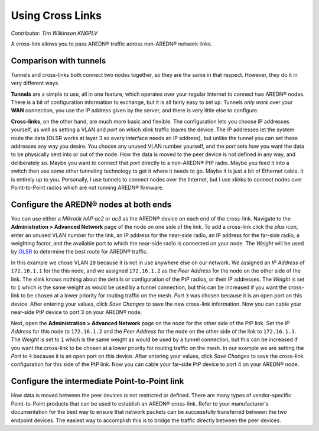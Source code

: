 =================
Using Cross Links
=================

*Contributor: Tim Wilkinson KN6PLV*

A cross-link allows you to pass AREDN® traffic across non-AREDN® network links.

Comparison with tunnels
-----------------------

Tunnels and cross-links both connect two nodes together, so they are the same in that respect. However, they do it in very different ways.

**Tunnels** are a simple to use, all in one feature, which operates over your regular Internet to connect two AREDN® nodes. There is a bit of configuration information to exchange, but it is all fairly easy to set up. Tunnels *only work* over your **WAN** connection, you use the IP address given by the server, and there is very little else to configure.

**Cross-links**, on the other hand, are much more basic and flexible. The configuration lets you choose IP addresses yourself, as well as setting a VLAN and *port* on which xlink traffic leaves the device. The IP addresses let the system route the data (OLSR works at layer 3 so every interface needs an IP address), but unlike the tunnel you can set these addresses any way you desire. You choose any unused VLAN number yourself, and the *port* sets how you want the data to be physically sent into or out of the node. How the data is moved to the peer device is not defined in any way, and deliberately so. Maybe you want to connect that *port* directly to a non-AREDN® PtP radio. Maybe you feed it into a switch then use some other tunneling technology to get it where it needs to go. Maybe it is just a bit of Ethernet cable. It is entirely up to you. Personally, I use tunnels to connect nodes over the Internet, but I use xlinks to connect nodes over Point-to-Point radios which are not running AREDN® firmware.

Configure the AREDN® nodes at both ends
----------------------------------------------

You can use either a *Mikrotik hAP ac2* or *ac3* as the AREDN® device on each end of the cross-link. Navigate to the **Administration > Advanced Network** page of the node on one side of the link. To add a cross-link click the *plus* icon, enter an unused VLAN number for the link, an IP address for the near-side radio, an IP address for the far-side radio, a weighting factor, and the available port to which the near-side radio is connected on your node. The *Weight* will be used by `OLSR <https://en.wikipedia.org/wiki/Optimized_Link_State_Routing_Protocol>`_ to determine the best route for AREDN® traffic.

.. image:: ../arednGettingStarted/_images/admin-ports-xlinks.png
  :alt: Advanced Networking
  :align: center

In this example we chose VLAN ``20`` because it is not in use anywhere else on our network. We assigned an *IP Address* of ``172.16.1.1`` for the this node, and we assigned ``172.16.1.2`` as the *Peer Address* for the node on the other side of the link. The xlink knows nothing about the details or configuration of the PtP radios, or their IP addresses. The *Weight* is set to ``1`` which is the same weight as would be used by a tunnel connection, but this can be increased if you want the cross-link to be chosen at a lower priority for routing traffic on the mesh. *Port* ``3`` was chosen because it is an open port on this device. After entering your values, click *Save Changes* to save the new cross-link information. Now you can cable your near-side PtP device to port 3 on your AREDN® node.

.. image:: _images/xlink.png
  :alt: Cross-link diagram
  :align: center

Next, open the **Administration > Advanced Network** page on the node for the other side of the PtP link. Set the *IP Address* for this node to ``172.16.1.2`` and the *Peer Address* for the node on the other side of the link to ``172.16.1.1``. The *Weight* is set to ``1`` which is the same weight as would be used by a tunnel connection, but this can be increased if you want the cross-link to be chosen at a lower priority for routing traffic on the mesh. In our example we are setting the *Port* to ``4`` because it is an open port on this device. After entering your values, click *Save Changes* to save the cross-link configuration for this side of the PtP link. Now you can cable your far-side PtP device to port 4 on your AREDN® node.

Configure the intermediate Point-to-Point link
----------------------------------------------

How data is moved between the peer devices is not restricted or defined. There are many types of vendor-specific Point-to-Point products that can be used to establish an AREDN® cross-link. Refer to your manufacturer's documentation for the best way to ensure that network packets can be successfully transferred between the two endpoint devices. The easiest way to accomplish this is to bridge the traffic directly between the peer devices.
